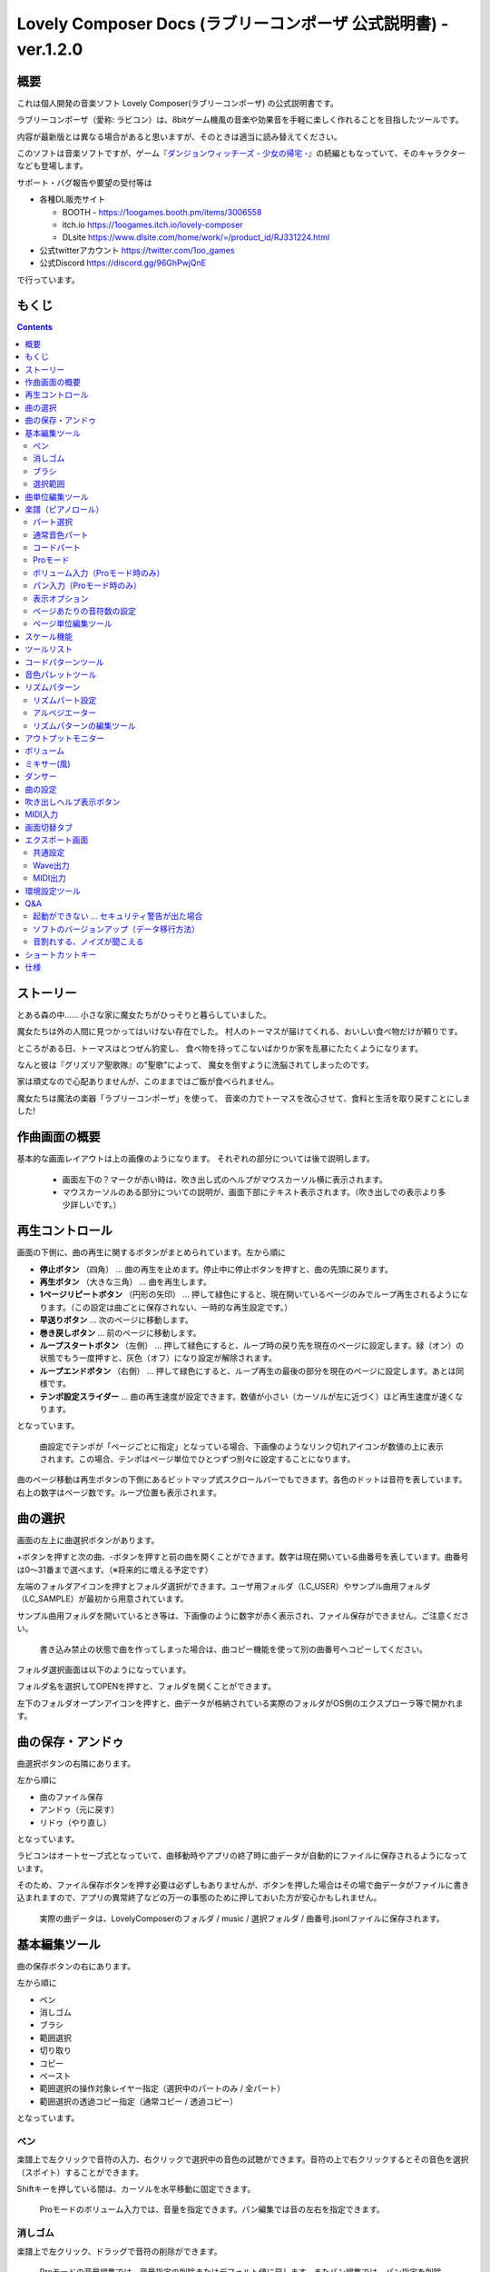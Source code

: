 Lovely Composer Docs (ラブリーコンポーザ 公式説明書) - ver.1.2.0 
#################################################################

.. image:: img/lc_xmas2021_web_x4.png

概要
==============================================================================
これは個人開発の音楽ソフト Lovely Composer(ラブリーコンポーザ) の公式説明書です。

ラブリーコンポーザ（愛称: ラビコン）は、8bitゲーム機風の音楽や効果音を手軽に楽しく作れることを目指したツールです。


内容が最新版とは異なる場合があると思いますが、そのときは適当に読み替えてください。


このソフトは音楽ソフトですが、ゲーム『`ダンジョンウィッチーズ - 少女の帰宅 - <https://1oogames.booth.pm/items/2263636>`_』の続編ともなっていて、そのキャラクターなども登場します。


サポート・バグ報告や要望の受付等は

* 各種DL販売サイト
 
  * BOOTH - https://1oogames.booth.pm/items/3006558
  * itch.io https://1oogames.itch.io/lovely-composer
  * DLsite https://www.dlsite.com/home/work/=/product_id/RJ331224.html

* 公式twitterアカウント https://twitter.com/1oo_games
* 公式Discord https://discord.gg/96GhPwjQnE

で行っています。



もくじ
===============================================================================

.. contents::



ストーリー
==============================================================================



とある森の中…… 小さな家に魔女たちがひっそりと暮らしていました。

魔女たちは外の人間に見つかってはいけない存在でした。
村人のトーマスが届けてくれる、おいしい食べ物だけが頼りです。

ところがある日、トーマスはとつぜん豹変し、
食べ物を持ってこないばかりか家を乱暴にたたくようになります。

なんと彼は『グリズリア聖歌隊』の"聖歌"によって、
魔女を倒すように洗脳されてしまったのです。

家は頑丈なので心配ありませんが、このままではご飯が食べられません。

魔女たちは魔法の楽器「ラブリーコンポーザ」を使って、
音楽の力でトーマスを改心させて、食料と生活を取り戻すことにしました!


作曲画面の概要
==============================================================================


.. image:: img/about_nonpro.png

基本的な画面レイアウトは上の画像のようになります。
それぞれの部分については後で説明します。

  * 画面左下の？マークが赤い時は、吹き出し式のヘルプがマウスカーソル横に表示されます。
  * マウスカーソルのある部分についての説明が、画面下部にテキスト表示されます。（吹き出しでの表示より多少詳しいです。）




再生コントロール
========================================================================

.. image:: img/play_control.png

画面の下側に、曲の再生に関するボタンがまとめられています。左から順に

* **停止ボタン** （四角） … 曲の再生を止めます。停止中に停止ボタンを押すと、曲の先頭に戻ります。
* **再生ボタン** （大きな三角） … 曲を再生します。
* **1ページリピートボタン** （円形の矢印） … 押して緑色にすると、現在開いているページのみでループ再生されるようになります。（この設定は曲ごとに保存されない、一時的な再生設定です。）
* **早送りボタン**  … 次のページに移動します。
* **巻き戻しボタン**  … 前のページに移動します。
* **ループスタートボタン** （左側） … 押して緑色にすると、ループ時の戻り先を現在のページに設定します。緑（オン）の状態でもう一度押すと、灰色（オフ）になり設定が解除されます。
* **ループエンドボタン** （右側） … 押して緑色にすると、ループ再生の最後の部分を現在のページに設定します。あとは同様です。
* **テンポ設定スライダー**  … 曲の再生速度が設定できます。数値が小さい（カーソルが左に近づく）ほど再生速度が速くなります。

となっています。

  曲設定でテンポが「ページごとに指定」となっている場合、下画像のようなリンク切れアイコンが数値の上に表示されます。この場合、テンポはページ単位でひとつずつ別々に設定することになります。

.. image:: img/tempo_slider_unlink.png


曲のページ移動は再生ボタンの下側にあるビットマップ式スクロールバーでもできます。各色のドットは音符を表しています。右上の数字はページ数です。ループ位置も表示されます。

.. image:: img/bitmap_scroll_bar.png



曲の選択
========================================================================

.. image:: img/music_selector.png

画面の左上に曲選択ボタンがあります。

+ボタンを押すと次の曲、-ボタンを押すと前の曲を開くことができます。数字は現在開いている曲番号を表しています。曲番号は0～31番まで選べます。（※将来的に増える予定です）

左端のフォルダアイコンを押すとフォルダ選択ができます。ユーザ用フォルダ（LC_USER）やサンプル曲用フォルダ（LC_SAMPLE）が最初から用意されています。

サンプル曲用フォルダを開いているとき等は、下画像のように数字が赤く表示され、ファイル保存ができません。ご注意ください。

  書き込み禁止の状態で曲を作ってしまった場合は、曲コピー機能を使って別の曲番号へコピーしてください。

.. image:: img/music_selector_red.png


フォルダ選択画面は以下のようになっています。

.. image:: img/folder_select.png

フォルダ名を選択してOPENを押すと、フォルダを開くことができます。

左下のフォルダオープンアイコンを押すと、曲データが格納されている実際のフォルダがOS側のエクスプローラ等で開かれます。


曲の保存・アンドゥ
============================================================================

.. image:: img/basic_function.png

曲選択ボタンの右隣にあります。

左から順に

* 曲のファイル保存
* アンドゥ（元に戻す）
* リドゥ（やり直し）

となっています。

ラビコンはオートセーブ式となっていて、曲移動時やアプリの終了時に曲データが自動的にファイルに保存されるようになっています。

そのため、ファイル保存ボタンを押す必要は必ずしもありませんが、ボタンを押した場合はその場で曲データがファイルに書き込まれますので、アプリの異常終了などの万一の事態のために押しておいた方が安心かもしれません。

  実際の曲データは、LovelyComposerのフォルダ / music / 選択フォルダ / 曲番号.jsonlファイルに保存されます。


基本編集ツール
============================================================================

.. image:: img/basic_edit_tool.png

曲の保存ボタンの右にあります。

左から順に

* ペン
* 消しゴム
* ブラシ
* 範囲選択

* 切り取り
* コピー
* ペースト
* 範囲選択の操作対象レイヤー指定（選択中のパートのみ / 全パート）
* 範囲選択の透過コピー指定（通常コピー / 透過コピー）

となっています。


ペン
-----------------------------

楽譜上で左クリックで音符の入力、右クリックで選択中の音色の試聴ができます。音符の上で右クリックするとその音色を選択（スポイト）することができます。

Shiftキーを押している間は、カーソルを水平移動に固定できます。

  Proモードのボリューム入力では、音量を指定できます。パン編集では音の左右を指定できます。

消しゴム
-----------------------------

楽譜上で左クリック、ドラッグで音符の削除ができます。

  Proモードの音量編集では、音量指定の削除またはデフォルト値に戻します。またパン編集では、パン指定を削除します。

ブラシ
-----------------------------

楽譜上で左クリックで現在開いているページの音符の音色を、すべて他の音色に変えることができます。音符の上でクリックすると同じ音色の音だけを塗り替えます。ドラッグ操作でなぞった音符のみ塗ることもできます。

  Proモードの音量編集では、一括音量指定になります。またパン編集では、既存のパン指定の部分を塗りつぶします。

選択範囲
-----------------------------

楽譜上の音符を選択します。選択後に選択範囲を左右ドラッグで移動、Alt+ドラッグでコピー、Deleteキーで削除します。また上下ドラッグで音程を変えられます。（トランスポーズ）

  Proモードの音量・パン編集でも動作は今のところ同じです。


曲単位編集ツール
================================================================================

.. image:: img/music_edit_bar.png

画面右上にあり、曲の設定および曲単位のコピー・貼り付け、消去（新規作成）ができます。

左から

* 曲の設定
* 爆弾ボタン（曲データの消去、新規作成）
* 曲データのコピー
* 曲データの貼り付け


となっており、画像右上のテキスト部分には、現在選択している曲フォルダ名が表示されます。

  曲データの消去に対してもアンドゥができます。（間違えて消してしまっても慌てないようにしましょう）

  サンプル曲など、書き込み禁止が設定されている曲データについてはこれらの操作を行っても保存されません。



楽譜（ピアノロール）
========================================================================

.. image:: img/score_nonpro.png

作曲時に一番中心となる編集画面で、ここで音符などを入力・編集することで曲を作っていきます。

ピアノロールと呼ばれる表示形式で、音楽の五線譜と同じように、縦軸は音程で、小節が縦線で区切られています。（五線譜風の表示にも変更可能です。）

左上の数字は現在のページ番号です。ページ移動は早送りボタンや巻き戻しボタン、ページスクロールバーで行います。

補助的に、ループ位置やミュート状態等の表示もされます。互換再生モード時はどのバージョン互換かが右上に表示されます。


* 音色アイコンが各パートの色で表示されます。デフォルトでは小さいアイコンで表示されます。
* C4という文字の横に水平点線が表示されている位置の音程が「真ん中のド」となります。
* デフォルトでは選択中のパートの音色は濃く、それ以外のパートの音は薄く表示されます。
* 通常パートとコードパートでは少し役割が違います。


パート選択
-------------------------------------------------------------------------
.. image:: img/part_selector.png

楽譜の左下にあるパート選択ボタンで 1 / 2 / 3 / 4 / C のいずれかを選択すると、選択したパートの表示・編集ができます。

* 1 / 2 / 3 / 4 のいずれかを選択すると、通常音色パートの表示・編集ができます。各パートの仕様は同じです。
* パート選択部分で C を選択すると、コードパートの表示・編集ができます。 (C はコード=Chordの頭文字です)


通常音色パート
-----------------------------------------------------------------------------------

.. image:: img/tone_selector2.png

通常音色パートを選択している時、楽譜の上側に音色リストが表示されます。

音色リストを左クリックすると、ペンツールなどで使用する音色を選択できます。音色は複数ページに分かれており、+ボタンや-ボタンで別のページに切り替えられます。数字は現在のページ番号を表しています。

音色の種類には今のところ大きく分けて

* 鳴り続ける音色
* 鳴り続けない音色
* 音程が滑らかにつながる音色（スラー音色またはグライド音色）

があります。また、

* 楽譜上で右クリックで選択した音色の試聴ができます。
* 音色は音符1つごとに変えることができます。
* 各音色は、実際には「基本波形 + エフェクト」で作られています。どの音色がどの組み合わせでできているかは、画面下側のヘルプ表示で確認できます。
* 同じ基本波形の音色は、左右に並べることで音がつながって聞こえます。エフェクトの異なる音色を横に並べることで、細やかな演奏を実現しているユーザが多いようです。


コードパート
-----------------------------------------------------------------------------------

.. image:: img/chord_input.png

コードパートを選択している時、楽譜の上側にコード選択ツール（顔アイコン等）が表示されます。

基本コードの選択は楽譜の上側に表示される顔アイコンで、追加音はその右にあるボタンで設定します。

追加音は帽子、パワーコードは顔色でアイコン表示されます。

コードは一か所で指定すると、次のコードが現れるまで、引き続き同じコードの音を再生するようになっています。（黒い線が自動的に伸びていきます）

途中で止めたい場合はミュート（×マーク）を止めたい位置に指定してください。

楽譜上で右クリックでコードの試聴ができます。上部で "Rhythm" を表示中は、現在のページで選択しているリズムパターンでの再生、 Tone のときは矩形波のみでの再生となります。コードの音程は太い線で、コードの各構成音（ドミソなど）は細い線で表示されます。


Proモード
------------------------------------------------------------------------------------

.. image:: img/note_vol_pan.png

画像の一番上のPROスイッチをON（赤い状態）にすると、画面の一部が切り替わり、さまざまなボタンや上級者向け機能が表示されるようになります。

Proモードでは、上画像のボタンで、音符入力、ボリューム入力、パン入力を切り替えてそれぞれ楽譜上で入力することになります。



ボリューム入力（Proモード時のみ）
------------------------------------------------------------------------------------

.. image:: img/volume_edit.png

Proモードでボリューム入力タブを選択すると、楽譜の下部でボリューム指定ができるようになります。

指定できる音量の値は0～15の16段階になります。（これは8bitゲーム機を想定した仕様です。）

音量のデフォルト値は12(C)で、0は完全な無音です。

音量は棒の高さのほかに、最下部の数字（16進数）で表示されます。

  * 16進数では A=10, B=11, C=12, D=13, E=14, F=15 を表します。
  * 1段階は均一に2dBとなっていて、+6dB～-22dBの範囲で指定できます。

※なお、通常の音符入力タブでも、Altキーを押しながらペンツールで描くことでボリューム値を入力することができます。


パン入力（Proモード時のみ）
------------------------------------------------------------------------------------

.. image:: img/pan_edit.png

Proモードでパン入力タブを選択すると、音を中央 / 左 / 右 のどこから出すか（パン）を音符単位で指定できます。

Cが中央、Lが左、Rが右となっています。

パンは一か所指定すると以後の音符にも引き継がれます。


マウスホイールの上下で現在選択中のパンを変更できます。



表示オプション
-------------------------------------------------------------------------------------

.. image:: img/display_settings.png

楽譜の右側のボタンで、楽譜の表示設定を変更することができます。上から

* ピアノロール表示 / 五線譜風表示(※) の切り替え 
* 音符のアイコンサイズ変更
* コード名の表示、およびリズムパターンで実際に鳴らされる音の音符表示のオン/オフ
* パートのレイヤー表示方法の切り替え（レイヤー透過表示、全レイヤー通常表示、選択レイヤーのみ表示）
* 背景カラー設定　下の画像のウィンドウで、エディタの色や画面全体の色あい（システムパレットカラー）を指定します。
* Proモード切り替え

  ※五線譜風表示はあくまでも背景画像を変更するだけのもので、正しい五線譜表示にはなりません（ピアノロールベースのため、線が等間隔でなかったりします。）

.. image:: img/color_settings.png


ページあたりの音符数の設定
-----------------------------------------------------------------------------

.. image:: img/note_per_page.png

楽譜の右上の数字はページあたりの最大音符数を表しています。

* +ボタンを押すと1ずつ増やして最大32まで設定することができます。
* -ボタンを押すと1ずつ減らして最小1に設定できます。

楽譜上にも最大音符数が縦線で位置表示されます。再生位置バーがこの縦線を越えると次のページに移動します。


.. image:: img/note_per_page_by_page.png

曲設定で「ページごとに設定」にした場合、リンク切れアイコンが表示され、ページごとの音符数をひとつひとつ個別に設定できます。


ページ単位編集ツール
-----------------------------------------------------------------------

.. image:: img/scroll_bar_tools.png

ビットマップスクロールバーはページ移動だけでなく、ページ単位の曲データ編集にも利用できます。

左上のボタンで、選択したページのコピー・貼り付けができます。（Ctrl + C、Ctrl + Vでも可）

また、Deleteキーで削除ができます。

  ショートカットキーでの操作対象（フォーカス）は、枠線の色で表示されます。（現在は楽譜とビットマップスクロールバー間のみでの切り替え）

  フォーカスは対象部分のクリックで切り替えられます。

右下の範囲選択ボタンを押すと、複数ページを選択可能になり、一括で操作できます。選択範囲のドラッグで移動、Altキーを押しながらのドラッグで複製もできます。

左下のモードボタンを押すと、ページ単位コピーの操作対象が切り替えられます。

* すべて（デフォルト）
* 楽譜データとリズムパターン設定のみ（ページ単位のテンポ、音符数などの設定はコピーしない）
* 楽譜データのみ
* 楽譜データで選択した1パートのみ（別パートにコピー可能）
* リズムパターン設定のみ
* ページ設定のみ（ページ単位のテンポ、音符数などの設定のみコピーする）




スケール機能
============================================================================

.. image:: img/scale_selector.png

一定のルールで入力できる音程を制限して、特定の音階の曲を入力しやすくする機能です。入力できない音程が鍵盤上に表示されます。
また選択時にはそのスケールでドから順に１つずつ上がった音がプレビュー再生されます。

上から

* （ロック解除）
* メジャースケール
* マイナースケール
* 白鍵のみ
* 黒鍵のみ
* 琉球スケール
* 雅楽スケール
* ホールトーン（全音間隔 / 1音飛ばし）
* コード（コードで使用している音程のみ使える）
* マジカルスケール1（コードと不協和音になる音を除外します。アボイドロック。）

で、+と-ボタンでキーを上下できます。

また、下の2つのスケールは、コードパートに入力されているコードに応じて変わる特殊なスケールです。これらを選択した場合は、キーは変えられません。

Ctrlキーを押している間はスケール機能が無効になります。一時的にスケール外の音を入力したい場合に便利です。


ツールリスト
=============================================================================

.. image:: img/tools_panel.png

別窓を開いて使うタイプの便利ツールの起動ボタンが表示されていて、押すとウィンドウが開きます。

左から

* コードパターンツール
* 音色パレットツール

となっています。



コードパターンツール
============================================================================

.. image:: img/chord_pattern_tool.png

定番のコード進行を一覧から選んで入力できるツールです。コードの知識がなくても、実際に音を鳴らして聞きながら好きなコード進行を選べます。


コード一覧のどれかを左クリックすると、楽譜上に選択したコードパターンがセットされます。

左端のプレビュー再生ボタン（スピーカーアイコン）を押すと、右側のコードをプレビュー再生します。

スクロールバーの操作またはマウスホイールの上下で、一覧をスクロールすることができます。


ウィンドウの下部はオプション設定項目です。

再生ボタンが有効（緑）の場合、コードパターンのセットと同時に曲が再生されます。（現在のリズムパターンの音でのプレビューができます。）

左端の+や-ボタンで、入力するコードのキーを上下することができます。

真ん中は「ページごとのコード数指定ボタン」（CHORD NUM / PAGE）です。未指定（グレー）の場合は、曲設定の「ページごとの小節数」に応じます。

CLOSEボタンでウィンドウを閉じます。


音色パレットツール
========================================================================

.. image:: img/tone_palette.png

よく使う音色をまとめておける便利ツールです。

ユーザが自由に選んだ音色が上側、最近使った音色が下側に表示されます。
+ボタンを押すと現在選択している音色がパレットに追加されます。

音色アイコンの上で左クリックすると音色を選択でき、右クリックで削除ができます。
音色をすべて削除するにはクリアボタンを押します。ウィンドウを閉じるにはCLOSEボタンを押します。

通常パートを表示しているときは通常の音色パレット、コードパートの場合はコードパレットに切り替わります。


リズムパターン
========================================================================

.. image:: img/rhythm_pattern.png

コードパートで入力したコードに、さまざまなリズムや伴奏をつけて演奏してくれる機能です。（そのためコードが何も入力されていないと、何も鳴らない＆機能しません。）



.. image:: img/rhythm_pattern_main.png

上の絵は、現在選択されているリズムパターンを表していて、左右の三角ボタンでパターンを変更できます。

デフォルトの三本線アイコンでは、コードを純粋に和音で鳴らすだけですが、別パターンに変更するとリズムも刻むようになります。

それぞれサブパターンが4種類あり、絵の下の 1 / 2 / 3 / 4 の中から1つを選ぶようになっています。選択されたものがカラー表示され、それ以外はグレーで表示されます。

サブパターンの4番の右隣りのボタンは、リズムパターンの演奏速度（ページごとの小節数）です。x1は1ページに1小節、x2は1ページに2小節、x4は1ページに4小節のペースで演奏します。グレー表示時は曲設定の「ページあたりの小節数」の数値が使われます。


リズムパート設定
--------------------------------------------------------------------------------

.. image:: img/rhythm_pattern_mute.png

リズムパターンの音の演奏は、4つのパートで構成されていて、画像左下のボタンでそれぞれの演奏を個別にオン/オフできます。

アイコンは左から

* 和音、またはアルペジオ
* ベース（低音部）
* リズム、打楽器系
* フリーパート（リズムパターンごとに自由な役割）

となっています。


アルペジエーター
--------------------------------------------------------------------------------

.. image:: img/rhythm_pattern_arpeggiator.png

画像右上のボタン類は、コードの構成音（ドミソなど）を同時に鳴らすのではなく、一音ずつ順番に鳴らす（アルペジオ）ようにするための機能です。

  8bitゲーム機では同時発音数が非常に限られていて、コードを同時に鳴らすのが難しいため、よく使われている手法です。

アイコン画像が三本線の状態だと和音（アルペジエーターOFF）、点がいくつか並んでいるものを選ぶとアルペジオになります。点の並びのようにアルペジオの音程を再生します。

右のボタンはアルペジオの演奏速度（ページごとの小節数）です。x1は1ページに1小節、x2は1ページに2小節、x4は1ページに4小節のペースで演奏します。グレー表示時は曲設定の「ページあたりの小節数」の数値が使われます。

その下のボタンは、左から
 … 
* 上下矢印 … パターンの上下反転
* L … アルペジオの長さ（L = Length … 音符単位）
* O … オクターブ変化を加える（O = Octave … グレー時はオクターブ移動しない）

となっています。


リズムパターンの編集ツール
--------------------------------------------------------------------------------

.. image:: img/rhythm_pattern_edittool.png

右下のボタンは

* 現在のリズムパターンのコピー
* リズムパターンの貼り付け

となっています。

  ページ単位編集ツールを使うと、複数ページを一括で処理することもでき便利です。




アウトプットモニター
========================================================================

.. image:: img/output_monitor.png

現在再生されている音の波形をオシロスコープのように表示します。出力するすべての音の合成結果を表示するので、曲だけでなく効果音などにも反応します。

* **MIX** … 左右のチャンネルの音を合算して表示します。
* **L & R** … 左右のチャンネルの音を別々の色で同じ領域に重ねて表示します。
* **L / R**  … 左右のチャンネルの音を別々の領域に分けて表示します。


ボリューム
========================================================================

.. image:: img/volume_panel.png

再生ボリューム変更、各パートのミュートやソロ再生が指定できます。（ここでの設定は、曲ごとには保存されません。）

また現在再生されている音色等もアイコン他で視覚的に表示されます。

パート番号の左クリックで各パートのミュート、右クリックでソロ再生が指定できます。
ミュートされているパートは、パート選択部や楽譜上にもアイコン表示されます。

RESETボタン（リセットボタン）ですべての設定を初期値に戻せます。

  * Proモードでは、視覚表示に音量や出力チャンネルの表示が加わります。また、音量スライダーを0にセットできるようになります。
  * 視覚表示には、曲データやミキサーでの指定値をかけあわせた最終的な結果（実際に鳴っている音と同じ）が表示されます。


ボリューム右下のボタンは、動画などを撮影するときのための、グリーンバック撮影（クロマキー合成）用のおまけ機能で、ダンサー関連以外の背景要素を一色で塗りつぶします。


ミキサー(風)
============================================================================


.. image:: img/mixer_panel.png

曲全体のパート別音量や出力チャンネルを一括で調整できます。Proモードでのみ表示されます。

中央の音量スライダーについては、楽譜上での音量指定の値を上下させます。左ドラッグのほか、マウスホイールの回転でも増減できます。音符ごとの音量は0～15(0～F)を超えた値にはなりませんので、常にスライダーで指定した数値通りに音量が変わるわけではありません。

最上部の出力チャンネルについては、表示されているチャンネルのみ音を出力します。左右クリックするとLR / L / Rを切り替えられます。

右上のスライダーは、全パートの音程を上下させます（トランスポーズ）。左ドラッグだと3くらいずつ変化してしまいますが、マウスホイールの回転で1ずつ増減できます。自分で作った曲やサンプル曲の試聴で音程を変えてみたりするのも面白いです。

パート番号ボタンを押すと、音量スライダーやチャンネル設定の有効/無効を切り替えられます。調整した結果の確認に使えます。

RESETボタン（リセットボタン）ですべての設定を初期値に戻せます。

  楽譜側のパン指定でL、ミキサー側の指定でRだった場合、出力される音は無音となります。その場合は、ボリューム表示部では薄いグレーアウト表示されます。


ダンサー
========================================================================

.. image:: img/witches.png

『ダンジョンウィッチーズ』のキャラクターたちが曲のテンポに合わせて歌って踊ったり、いろいろな演出をしたりしてくれます。
間接的にメトロノームのような役割も果たします。

左クリックで別アニメパターンに変更、ドラッグで移動、右クリックで拡大縮小します。

歌っている音程は選択中のパートの音符の音程です。

  曲のテンポとダンスの速度感があまりにも違う場合は、曲設定の『ページあたりの小節数設定』が実際の曲データと違っているかもしれません。


曲の設定
============================================================================

.. image:: img/music_settings.png

曲の設定を行う画面です。

上から

* ページ数
* ページあたりの音符数　（曲全体で共通 / ページごとに指定 の切り替え）
* テンポ　（曲全体で共通 / ページごとに指定 の切り替え）
* ページあたりの小節数

  ページあたりの小節数は、楽譜上の小節線、BPM表示やダンス速度、リズムパターン等の小節数設定が自動の場合などに影響します。


下側は通常設定する必要のない部分で、

* パンロウ(Pan Law)の設定　中央と左右の音量バランスの設定
* 互換モードの設定　指定すると曲データをそのバージョンの仕様で再生します（古いデータがおかしく再生されないようにするためだけに使います）

となっています。

右下の絵には特に機能はありません。



吹き出しヘルプ表示ボタン
============================================================================

.. image:: img/help_button.png

画面左下にあり、押すと吹き出しヘルプ表示をオン・オフを切り替えられます。操作を一通り覚えたらオフにしても大丈夫です。


MIDI入力
============================================================================

ラビコンの音色を使って、MIDIキーボードで演奏することができます。

（音符入力、UI操作、録音などには対応していません。）

* 使用したいMIDI入力デバイスを環境設定ツールで選択できます。デフォルトで有効ですが、入力を無効にすることもできます。
* ver.1.2.0現在では、入力から発音までに多少の遅延があります。（60fpsで処理しているため）


画面切替タブ
=============================================================================

.. image:: img/mode_selector.png

画面左上にある画面切り替えタブです。左クリックで選択した画面に切り替わります。

左から

* **EDIT** … 作曲画面
* **EXPORT** … エクスポート画面

となっています。

  画面切替え時に編集中の曲データがファイル保存され、アンドゥなどの履歴も消去されます（書き込み禁止の場合は保存されません）


エクスポート画面
==============================================================================


.. image:: img/export_mode.png

曲データを音声ファイルやMIDIファイルとして出力するための画面です。


共通設定
--------------------------------------------------------------

.. image:: img/export_top_buttons.png

* **ALL MUSIC / 1 MUSIC ボタン** … 全曲をファイル出力するか、選択した1曲のみ出力するかを選びます。1 MUSICを選択した場合は、右の曲番号セレクタで対象の曲を選べるようになります。（初期値は作曲画面で選んでいた曲の番号となります。）
* **フォルダオープンアイコン** … エクスポート先フォルダをOS側のエクスプローラ等で開きます。
* **AUTOボタン** … 有効時（カラー表示の場合）、エクスポート処理完了時に自動的にエクスポート先フォルダを開きます。

  


Wave出力
--------------------------------------------------------------

.. image:: img/export_wave_settings.png

* **EXPORTボタン** … 現在の設定で、音声ファイル出力を実行します。
* **LOOP** … ループ区間の再生をする回数を設定します。（1の場合は繰り返し再生になりません）

  * **by DATA** … 音声データを指定ループ回数分の長さで生成します。
  * **by TAG** … 音声データにループ位置情報をテキストタグとして埋め込むことによって、RPGツクール等のループタグ対応ソフトでの切れ目のないイントロつき無限ループ再生などに対応させます。（ループ回数は指定できません。）

* **SAMPLING** … サンプリング周波数を指定します。22050Hzがデフォルトです。（現状では内部的に22050Hzで音を処理しており、44100Hzに設定してもデータ上の音質は向上しません。）
* **CHANNEL** … ステレオ出力（2ch）かモノラル出力(1ch)かを指定します。ステレオ出力がデフォルトです。
* **FORMAT** … 音声ファイル形式を選択します。WAVの場合非圧縮Wave形式ファイル、それ以外は圧縮音声形式となり、Waveファイルを出力した後に変換される仕様になっています。（Waveファイルも生成されます）
* **QUALITY** … 圧縮音声の音質（圧縮レベル）を設定します。数値が大きい方が高音質ですが、ファイル容量は大きくなります。右側に変換パラメータがグレー表示されます。（FORMATでWAV以外を選択した場合以外のみ有効）

備考

  ループ方式でタグを指定する場合は、出力ファイル形式は基本的にOGGまたはWaveを推奨します。（それ以外は対応ソフトが少なく、MP3の場合は対応していても仕様上ループ時の音飛びが避けられません。）

  RPGツクールVX以降の場合OGG、Unityの場合Waveでループ再生できたことを確認しています。（1.2.0のリリース時点。動作保証はしていません。）

  ループをタグ式にした場合、常に2周分の音声データが生成されます。これは、曲の終わりからループ開始位置に戻る瞬間に音を違和感なく連続的につなげるため（音飛びのようなものを生じさせないようにするため）です。



MIDI出力
--------------------------------------------------------------

.. image:: img/export_midi_settings.png

* **EXPORTボタン** … 現在の設定で、MIDIファイル出力を実行します。
* **LOOP** … ループ区間の再生をする回数を設定します。（1の場合は繰り返し再生になりません）

  * **by DATA** … MIDIデータを指定ループ回数分の長さで生成します。
  * **by TAG** … MIDIデータにループ位置情報をテキストタグとして埋め込むことによって、RPGツクール等のループタグ対応ソフトでの切れ目のないイントロつき無限ループ再生などに対応させます。（ループ回数は指定できません。）
  * **PROG.CHG.** … プログラムチェンジ（音色変更）を出力するかどうかを指定します。（有効にしないとどの音も同じ音色になります。）
  * **CONVERT** … AUTOを指定した場合、連続した音符をつなぐ等の処理をしたMIDIデータを出力します。（デフォルト設定）　RAWの場合、Lovely Composerの生データをそのままMIDIデータに置き変えて出力します。


環境設定ツール
==========================================================================

.. image:: img/config_tool.png


使用するMIDI/オーディオデバイスの選択や、オーディオバッファサイズの設定ができます。

設定はラビコンの起動時に有効になります（ラビコン起動中に設定した場合は、再起動まで反映されません。）

  オーディオバッファサイズは小さくした方が再生や一部表示のレスポンスが早くなりますが、小さくしすぎると音が再生できなくなったりブツブツとノイズが混ざったり、再生が不安定になる可能性があります。最適値はPC環境によって異なります。




Q&A
================================================

起動ができない … セキュリティ警告が出た場合
--------------------------------------------------------------

.. image:: img/windows_security_alert.png

ラビコンをダウンロードした後に初めて起動する場合、上のような警告が表示され、「実行しない」のほかに「実行」ボタンが表示されない場合があります。この場合は矢印で示した場所にある「詳細情報」を押すと、「実行」ボタンが表示されるようになります。


ソフトのバージョンアップ（データ移行方法）
--------------------------------------------------------------

* 曲データの移行は、新しいバージョンの曲データフォルダに、今までのバージョンの曲データフォルダをコピーすることで行えます。曲データフォルダは、LovelyComposerフォルダ/music/ 以下にあります。（曲データファイルは、各フォルダ内に入っている " 曲番号.jsonl "" (00.jsonl等)  です。）

* 環境設定を移行したい場合は、exeファイルと同じ場所にある app_settings.json ファイルを新しいバージョンへコピーします。

  ※データコピーの方向を間違えないように気を付けてください! 間違って逆にすると今まで作った曲が失われてしまいます。念のため事前にバックアップを取っておくと安心です。（将来的に、バージョンをアップデートしやすくする予定はあります）


音割れする、ノイズが聞こえる
-------------------------------------------------------------
アウトプットモニターで波形がはみ出て潰れるような場合、その部分で音割れします。

* 根本的には音が大きすぎるのが原因なので、音を重ねすぎないようにすると解消します。
* 画面右下のマスターボリュームで音量を下げると一時的に解消します。
* 波形の大きな音色を避けると問題が起きづらいです。

ユーザが意識せずともなるべく音割れが起こらないようにしたい所ですが、デジタル音声の原理的な問題でもあるのでちょっと難しいところでもあります。


ショートカットキー
==============================================================


**一般的な操作**

* ファイルの保存 … Ctrl + S
* アンドゥ (元に戻す) … Ctrl + Z
* リドゥ (進む) … Ctrl + Y
* コピー … Ctrl + C
* カット … Ctrl + X 
* ペースト … Ctrl + V 
* すべて選択 … Ctrl + A
* 選択解除 … Esc
* 選択したものを削除 … Delete
* アプリケーションの終了 … F10
* フルスクリーン化 … Alt + Enter


**作曲画面**

* 再生/停止 … スペース
* 1ページループ設定 … O (オー)
* 次のページに移動 … →　または　Shift + X
* 前のページに移動 … ←　または　Shift + Z
* パート選択 … 1,2,3,4,5

* ツール切り替え

  * ペン … Q
  * 消しゴム … W
  * ブラシ … E
  * 範囲選択 … R

* コード選択

  * ミュート … Shift + A
  * Major … Shift + S
  * Minor … Shift + D
  * Dim … Shift + F
  * Aug … Shift + G
  * SUS4 … Shift + H
  * 7th … Shift + C
  * 9th … Shift + V
  * Power … Shift + B

* 次の音色一覧 … Ctrl + W
* 前の音色一覧 … Ctrl + Q
* 次の曲を開く … Ctrl + 2
* 前の曲を開く … Ctrl + 1
* カーソルの平行移動 … Shiftを押し続ける
* 音符入力タブでボリューム入力 … Altを押し続けながらペンツール
* 選択範囲の複製 … Altキーを押しながら選択範囲のドラッグ
* リズムパターン設定のコピー … Alt + C
* リズムパターン設定のペースト … Alt + V
* ソフトウェアキーボード
  
  * 演奏 … Aの行, Zの行でピアノ鍵盤の並び
  * 1オクターブ上げる … Page Up
  * 1オクターブ下げる … Page Down
  * 臨時に1オクターブ上げる … ↑を押し続ながら
  * 臨時に1オクターブ下げる … ↓を押し続ながら

* ファイルの書き込み禁止設定 … Ctrl + Alt + L


仕様
===================================================================

* パート数:  ユーザー 4パート + コード・リズムパターン　（音色は1音ごとに変更可能）
* 曲の長さ:  32音符 x 256ページ分　(最大1024小節)
* 音域:  C1 ～ B7　（MIDI基準、7オクターブ）
* 音色:  50パターン　(「基本波形 + エフェクト」の組み合わせで1つと数えた場合)
* 音量:  16段階　(1段階2dB、0は無音)
* ステレオ/パン:  中央 / 左 / 右 の切替え
* イントロ対応ループ機能
* Waveファイル出力機能
* MIDIファイル出力機能
* MIDIキーボード対応　（音の確認・簡易演奏用。データ入力や録音、UI操作等は不可）
* オートセーブ式

* Proモードで作成した曲は、ProモードがOFFの状態でも同じように再生されます。